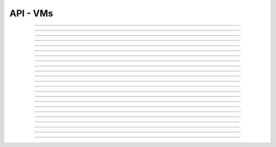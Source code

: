 .. Project-FiFo documentation master file, created by
   Heinz N. Gies on Fri Aug 15 03:25:49 2014.

*********
API - VMs
*********

.. http:get:: /vms

   Returns all VMs.

   **Related permissions**

    cloud -> vms -> list

   **Example request**:

   .. sourcecode:: http

     GET /vms HTTP/1.1
     host: cloud.project-fifo.net
     accept: applicaiton/json
     x-snarl-token: 1b2230af-03bb-4bf7-ab49-86fab503bf16

   **Example response**:

   .. sourcecode:: http

     HTTP/1.1 200 OK
     vary: Accept
     content-type: application/json
     x-snarl-token: 1b2230af-03bb-4bf7-ab49-86fab503bf16

     ["b7c658e0-2ddb-46dd-8973-4a59ffc9957e"]


   :reqheader accept: the accepted encoding, valid is ``application/json``
   :reqheader x-snarl-token: the snarl token for this session
   :reqheader x-full-list: true - to get a full list instead of UUIDs
   :reqheader x-full-list-fields: fields to include in the full list - please see: :http:get:`/vms/(uuid:vm)`
   :resheader content-type: the returned datatype, usually ``application/json``
   :resheader x-snarl-token: the snarl token for this session

   :status 200: the VM list is returned
   :status 403: user is not authorized
   :status 503: one or more subsystems could not be reached

____


.. http:post:: /vms

   Creates a new VM.

   **Related permissions**

    cloud -> vms -> create

   **Example Request**

   .. sourcecode:: http

     POST /api/0.1.0/vms HTTP/1.1
     Accept: application/json
     Content-Type: application/json
     x-snarl-token: d2d685b7-714d-4d28-bb7c-6f80b29da4dd

      {
       "package": "aa77ce44-cdb6-4e59-8f64-97f65b7eba2d",
       "dataset": "d34c301e-10c3-11e4-9b79-5f67ca448df0",
       "config":
       {
        "networks":  {"net0":"a3850354-d356-4bb7-a9ae-a41387702ad5"},
        "metadata":  {},
        "alias": "base64",
        "hostname":  "base64",
        "requirements":  [],
        "autoboot":  true
       }
      }

   **Example Response**

   .. sourcecode:: http

     HTTP/1.1 303 See Other
     vary: accept
     location: /api/0.1.0/vms/2ca285a3-05a8-4ca6-befd-78fa994929ab

   :reqheader accept: the accepted encoding, valid is ``application/json``
   :reqheader x-snarl-token: the snarl token for this session
   :reqheader content-type: the provided datatype, usually ``application/json``
   :resheader location: redirect to the corresponding :http:get:`/vms/(uuid:vm)` request

   :status 303: redirect to the corresponding :http:get:`/vms/(uuid:vm)` request
   :status 403: user is not authorized
   :status 503: one or more subsystems could not be reached

   :<json string package: package UUID
   :<json string dataset: dataset UUID
   :<json object config: information about VM's config

   :<json object networks: network UUID
   :<json object metadata: matadata associated with the VM
   :<json string alias: the VM's alias
   :<json string hostname: the VM's hostname
   :<json array requirements: additional requirements for VM deployment
   :<json boolean autoboot: gives information about VM's autoboot status



____


.. http:put:: /vms/dry_run

   Runs the VM creation in dry run.

   **Related permissions**

    cloud -> vms -> create

   **Example request**

   .. sourcecode:: http

     PUT /api/0.1.0/vms/dry_run HTTP/1.1
     Accept: application/json
     Content-Type: application/json
     x-snarl-token: d2d685b7-714d-4d28-bb7c-6f80b29da4dd

     {
      "package":  "aa77ce44-cdb6-4e59-8f64-97f65b7eba2d",
      "dataset":  "d34c301e-10c3-11e4-9b79-5f67ca448df0",
      "config":
        {
         "networks": {"net0":"a3850354-d356-4bb7-a9ae-a41387702ad5"},
         "metadata": {},
         "alias":  "base64",
         "hostname": "base64",
         "requirements": [],
         "autoboot": true
        }
     }

   **Example response**

   .. sourcecode:: http

     HTTP/1.1 201 Created
     x-snarl-token: d2d685b7-714d-4d28-bb7c-6f80b29da4dd
     vary: accept

   :reqheader accept: the accepted encoding, valid is ``application/json``
   :reqheader x-snarl-token: the snarl token for this session
   :reqheader content-type: the provided datatype, usually ``application/json``
   :resheader x-snarl-token: the snarl token for this session

   :status 201: confirms valid VM spec
   :status 403: user is not authorized
   :status 503: one or more subsystems could not be reached

   :<json string package: package UUID
   :<json string dataset: dataset UUID
   :<json object config: information about VM's config

   :<json object networks: network UUID
   :<json object metadata: matadate associated with the VM
   :<json string alias: the VM's alias
   :<json string hostname: the VM's hostname
   :<json array requirements: additional requirements for VM deployment
   :<json boolean autoboot: gives information about VM's autoboot status

____


.. http:get:: /vms/(uuid:vm)

   Returns a VMs state for VM with given *uuid*.

   **Related permissions**

    vms -> UUID -> get

   **Example request**:

   .. sourcecode:: http

     GET /vms/b7c658e0-2ddb-46dd-8973-4a59ffc9957e HTTP/1.1
     host: cloud.project-fifo.net
     accept: applicaiton/json
     x-snarl-token: 1b2230af-03bb-4bf7-ab49-86fab503bf16

   **Example response**:

   .. sourcecode:: http

     HTTP/1.1 200 OK
     vary: Accept
     content-type: application/json
     x-snarl-token: 1b2230af-03bb-4bf7-ab49-86fab503bf16

      {
       "uuid": "b7c658e0-2ddb-46dd-8973-4a59ffc9957e",
       "alias": "fifo",
       "owner": "739faa0d-d098-496c-a87b-dc95520f8d12",

       "dataset": "e50552e8-e617-4ed3-98a6-ff5641f426f3",
       "package": "e1618837-be96-4e10-8c5f-41c223607c65",
       "hypervisor": "e57992d1-f4bc-4795-8582-5cb982a8b3ad",
       "network_map": {"192.168.0.8": "daf72785-000b-4abb-8f30-d862405d3bb2"},

       "config": {},
       "info": {},
       "services": {},
       "backups": {},
       "snapshots": {},

       "logs": [],
       "groupings": [],
       "state": "running",

       "metadata": {}
      }

   :reqheader x-snarl-token: the snarl token for this session
   :resheader content-type: the returned datatype, usually ``application/json``
   :resheader x-snarl-token: the snarl token for this session

   :status 200: the session information is returned
   :status 403: user is not authorized
   :status 404: the session was not found
   :status 503: one or more subsystems could not be reached

   :>json string uuid: UUID of the VM
   :>json string alias: the VM's alias
   :>json string owner: the VM's owner

   :>json string dataset: dataset the VM is based on
   :>json string package: package of the VM
   :>json string hypervisor: hypervisor the VM runs on
   :>json object network_map: network map of the VM

   :>json object config: information about VM's config
   :>json object info: information about the VM
   :>json object services: services running on the VM
   :>json object backups: backups of the VM
   :>json object snapshots: snapshots of the VM

   :>json array logs: VM's logs
   :>json array groupings: cluster the VM is part of
   :>json string state: 'power' state of the VM

   :>json object metadata: matadate associated with the VM

____


.. http:put:: /vms/(uuid:vm)

   Initiates a VM state change for VM with given *uuid*.

   **Related permissions**

    vms -> UUID -> state

   Updates the config/package for VM with given *uuid*.

   **Related permissions**

    vms -> UUID -> edit

    .. warning there are two examples for get requests since this endpoint can take different data and act differently

   **Example request #1**:

   .. sourcecode:: http

     PUT /api/0.1.0/vms/2ca285a3-05a8-4ca6-befd-78fa994929ab HTTP/1.1
     Accept: application/json
     x-snarl-token: d2d685b7-714d-4d28-bb7c-6f80b29da4dd
     Content-Type: application/json

     {"action": "stop"}

   **Example request #2**:

   .. sourcecode:: http

     PUT /api/0.1.0/vms/2ca285a3-05a8-4ca6-befd-78fa994929ab HTTP/1.1
     Accept: application/json
     x-snarl-token: d2d685b7-714d-4d28-bb7c-6f80b29da4dd
     Content-Type: application/json

     {
      "config":
       {
        "alias":  "alias",
        "hostname": "base64",
        "resolvers":  ["8.8.8.8","8.8.4.4"]
       },
      "package":  "356574be-28ba-4e11-8073-166b3ea278a0"
     }

   **Example response**:

   .. sourcecode:: http

     HTTP/1.1 204 No Content
     x-snarl-token: d2d685b7-714d-4d28-bb7c-6f80b29da4dd
     vary: accept

   :reqheader accept: the accepted encoding, valid is ``application/json``
   :reqheader x-snarl-token: the snarl token for this session
   :reqheader content-type: the provided datatype, usually ``application/json``
   :resheader x-snarl-token: the snarl token for this session

   :status 204: no content
   :status 404: VM could not be found
   :status 403: user is not authorized
   :status 503: one or more subsystems could not be reached

   :<json object action: package UUID
   :<json object config: information about VM's config

   :<json string dataset: dataset UUID
   :<json string alias: the VM's alias
   :<json string hostname: the VM's hostname
   :<json array resolvers: list of VM's resolvers
   :<json object package: package UUID

____


.. http:delete:: /vms/(uuid:vm)

   Deletes VM with given *uuid* from hypervisor.

   **Related permissions**

    vms -> UUID -> delete

   **Example request**:

   .. sourcecode:: http

     DELETE /vms/b7c658e0-2ddb-46dd-8973-4a59ffc9957e HTTP/1.1
     host: cloud.project-fifo.net

   **Example response**:

   .. sourcecode:: http

     HTTP/1.1 204 No Content

   :reqheader x-snarl-token: the snarl token for this session
   :resheader x-snarl-token: the snarl token for this session

   :status 204: the VM was successfully deleted from the hypervisor
   :status 404: the VM was not found
   :status 503: one or more subsystems could not be reached

____


.. http:put:: /vms/(uuid:vm)/owner

   Changes the owner of VM with given *uuid*.

   **Related permissions**

    * vms -> UUID -> edit
    * orgs -> UUID -> edit

   **Example request**:

   .. sourcecode:: http

     PUT /api/0.1.0/vms/2ca285a3-05a8-4ca6-befd-78fa994929ab/owner HTTP/1.1
     accept: application/json
     x-snarl-token: d2d685b7-714d-4d28-bb7c-6f80b29da4dd
     content-type: application/json

     {"org":  "63952b63-a42f-4649-8cbb-c951724faf2b"}

   **Example response**:

   .. sourcecode:: http

     HTTP/1.1 204 No Content
     x-snarl-token: d2d685b7-714d-4d28-bb7c-6f80b29da4dd
     vary: accept

   :reqheader accept: the accepted encoding, valid is ``application/json``
   :reqheader x-snarl-token: the snarl token for this session
   :reqheader content-type: the provided datatype, usually ``application/json``
   :resheader x-snarl-token: the snarl token for this session

   :status 204: no content
   :status 404: VM could not be found
   :status 403: user is not authorized
   :status 503: one or more subsystems could not be reached

   :<json object org: UUID of the organization

____


.. http:post:: /vms/(uuid:vm)/nics

   Adds a new interface to VM with given *uuid*.

   **Related permissions**

    vms -> UUID -> edit

   **Example request**:

   .. sourcecode:: http

     POST /api/0.1.0/vms/2ca285a3-05a8-4ca6-befd-78fa994929ab/nics HTTP/1.1
     Accept: application/json, text/plain, */*
     Content-Type: application/json;charset=UTF-8
     x-snarl-token: d2d685b7-714d-4d28-bb7c-6f80b29da4dd

     {"network":  "a3850354-d356-4bb7-a9ae-a41387702ad5"}

   **Example response**:

   .. sourcecode:: http

     HTTP/1.1 303 See Other
     vary: accept
     x-snarl-token: d2d685b7-714d-4d28-bb7c-6f80b29da4dd
     location: /api/0.1.0/vms/2ca285a3-05a8-4ca6-befd-78fa994929ab

   :reqheader accept: the accepted encoding, valid is ``application/json``
   :reqheader x-snarl-token: the snarl token for this session
   :reqheader content-type: the provided datatype, usually ``application/json``
   :resheader x-snarl-token: the snarl token for this session
   :resheader location: redirect to the corresponding :http:get:`/vms/(uuid:vm)` request

   :status 303: redirect to the corresponding :http:get:`/vms/(uuid:vm)` request
   :status 404: VM could not be found
   :status 403: user is not authorized
   :status 503: one or more subsystems could not be reached

   :<json object network: network UUID

____


.. http:put:: /vms/(uuid:vm)/nics/(mac: nic)

   Sets an interface for VM with given *uuid* as the primary interface.

   **Related permissions**

    vms -> UUID -> edit

   **Example request**:

   .. sourcecode:: http

     PUT /api/0.1.0/vms/2ca285a3-05a8-4ca6-befd-78fa994929ab/nics/d2:1f:b4:36:47:e2 HTTP/1.1
     Accept: application/json
     Content-Type: application/json
     x-snarl-token: d2d685b7-714d-4d28-bb7c-6f80b29da4dd

     {"primary":  true}

   **Example response**:

   .. sourcecode:: http

     HTTP/1.1 204 No Content
     x-snarl-token: d2d685b7-714d-4d28-bb7c-6f80b29da4dd
     vary: accept

   :reqheader x-snarl-token: the snarl token for this session
   :reqheader content-type: the provided datatype, usually ``application/json``
   :resheader x-snarl-token: the snarl token for this session

   :status 204: no content
   :status 404: the VM/nic could not be found
   :status 403: user is not authorized
   :status 503: one or more subsystems could not be reached

   :<json object primary: declares if a nic is primary or not

____


.. http:delete:: /vms/(uuid:vm)/nics/(mac: nic)

   Removes a nic from the VM with given *uuid*.

   **Related permissions**

    vms -> UUID -> edit

   **Example request**:

   .. sourcecode:: http

     DELETE /vms/b7c658e0-2ddb-46dd-8973-4a59ffc9957e/nics/d2:1f:b4:36:47:e2 HTTP/1.1
     x-snarl-token: d2d685b7-714d-4d28-bb7c-6f80b29da4dd
     host: cloud.project-fifo.net

   **Example response**:

   .. sourcecode:: http

     HTTP/1.1 204 No Content
     x-snarl-token: d2d685b7-714d-4d28-bb7c-6f80b29da4dd

   :reqheader x-snarl-token: the snarl token for this session
   :resheader x-snarl-token: the snarl token for this session

   :status 204: the nic was successfully deleted from VM
   :status 404: the nic was not found on the VM
   :status 503: one or more subsystems could not be reached

____


.. http:get:: /vms/(uuid:vm)/snapshots

   Lists all snapshots of VM with given *uuid*.

   **Related permissions**

    vms -> UUID -> get

   **Example request**:

   .. sourcecode:: http

     GET /vms/b7c658e0-2ddb-46dd-8973-4a59ffc9957e/snapshots HTTP/1.1
     host: cloud.project-fifo.net
     accept: application/json
     x-snarl-token: 1b2230af-03bb-4bf7-ab49-86fab503bf16

   **Example response**:

   .. sourcecode:: http

     HTTP/1.1 200 OK
     vary: Accept
     content-type: application/json
     x-snarl-token: 1b2230af-03bb-4bf7-ab49-86fab503bf16

     [{
     "comment":"ex",
     "state":"completed",
     "timestamp":1411482795708708,
     "uuid":"9fc74869-0d4b-48cb-85bb-054813ac18e8"
     }]


   :reqheader accept: the accepted encoding, valid is ``application/json``
   :reqheader x-snarl-token: the snarl token for this session
   :resheader content-type: the returned datatype, usually ``application/json``
   :resheader x-snarl-token: the snarl token for this session

   :status 200: the VM'S snapshots are returned
   :status 404: the VM could not be found
   :status 403: user is not authorized
   :status 503: one or more subsystems could not be reached

   :<json string comment: comment for the snapshot
   :<json string state: state of the snapshot (complete/incomplete)
   :<json integer timestamp: timestamp of the snapshot
   :<json string UUID: UUID of the snapshot

____


.. http:post:: /vms/(uuid:vm)/snapshots

   Creates a new snapshot of VM with given *uuid*.

   **Related permissions**

    vms -> UUID -> snapshot

   **Example request**:

   .. sourcecode:: http

     POST /api/0.1.0/vms/2ca285a3-05a8-4ca6-befd-78fa994929ab/snapshots HTTP/1.1
     Accept: application/json
     Content-Type: application/json
     x-snarl-token: 1b2230af-03bb-4bf7-ab49-86fab503bf16

      {"comment": "a snapshot"}


   **Example response**:

   .. sourcecode:: http

     HTTP/1.1 303 See Other
     vary: accept
     x-snarl-token: 1b2230af-03bb-4bf7-ab49-86fab503bf16
     location: /api/0.1.0/vms/2ca285a3-05a8-4ca6-befd-78fa994929ab/snapshots/baff8394-08cc-4612-826e-717e75321650

   :reqheader accept: the accepted encoding, valid is ``application/json``
   :reqheader x-snarl-token: the snarl token for this session
   :reqheader content-type: the provided datatype, usually ``application/json``
   :resheader x-snarl-token: the snarl token for this session
   :resheader location: redirect to the corresponding :http:get:`/vms/(uuid:vm)/snapshots/(id:snapshot)` request

   :status 303: redirect to the corresponding :http:get:`/vms/(uuid:vm)/snapshots/(id:snapshot)` request
   :status 404: the VM could not be found
   :status 403: user is not authorized
   :status 503: one or more subsystems could not be reached

   :<json string comment: comment for the snapshot

____


.. http:get:: /vms/(uuid:vm)/snapshots/(id:snapshot)

   Returns snapshot with given *ID* of VM with given *uuid*.

   **Related permissions**

    vms -> UUID -> snapshot

   **Example request**:

   .. sourcecode:: http

     GET /vms/b7c658e0-2ddb-46dd-8973-4a59ffc9957e/snapshots/917c56d4-3a33-11e4-84fa-0be1f7e1f583 HTTP/1.1
     host: cloud.project-fifo.net
     accept: applicaiton/json
     x-snarl-token: 1b2230af-03bb-4bf7-ab49-86fab503bf16

   **Example response**:

   .. sourcecode:: http

     HTTP/1.1 200 OK
     vary: Accept
     content-type: application/json
     x-snarl-token: 1b2230af-03bb-4bf7-ab49-86fab503bf16

      {}

   :reqheader accept: the accepted encoding, valid is ``application/json``
   :reqheader x-snarl-token: the snarl token for this session
   :resheader content-type: the returned datatype, usually ``application/json``
   :resheader x-snarl-token: the snarl token for this session

   :status 200: information about the snapshot is returned
   :status 404: the snapshot was not found
   :status 403: user is not authorized
   :status 503: one or more subsystems could not be reached

   :>json object snapshot: data still missing


____


.. http:put:: /vms/(uuid:vm)/snapshots/(id:snapshot)

   Rolls back to snapshot with given *ID* of VM with given *uuid*.

   **Related permissions**

     vms -> UUID -> rollback

   **Example request**:

   .. sourcecode:: http

     PUT /api/0.1.0/vms/2ca285a3-05a8-4ca6-befd-78fa994929ab/snapshots/ HTTP/1.1
     Accept: application/json
     x-snarl-token: d2d685b7-714d-4d28-bb7c-6f80b29da4dd
     Content-Type: application/json

      {"action":"rollback"}

   **Example response**:

   .. sourcecode:: http

     HTTP/1.1 204 No Content
     x-snarl-token: d2d685b7-714d-4d28-bb7c-6f80b29da4dd
     vary: accept

   :reqheader x-snarl-token: the snarl token for this session
   :reqheader content-type: the provided datatype, usually ``application/json``
   :resheader x-snarl-token: the snarl token for this session

   :status 204: no content
   :status 404: the VM/snapshot could not be found
   :status 403: user is not authorized
   :status 503: one or more subsystems could not be reached

   :<json object action: action that is requested



____


.. http:delete:: /vms/(uuid:vm)/snapshots/(id:snapshot)

   Deletes snapshot with given *ID* of VM with given *uuid*.

   **Related permissions**

    vms -> UUID -> snapshot_delete

   **Example request**:

   .. sourcecode:: http

     DELETE /vms/b7c658e0-2ddb-46dd-8973-4a59ffc9957e/snapshots/9157369c-3a33-11e4-bdc5-63dd38248522 HTTP/1.1
     host: cloud.project-fifo.net

   **Example response**:

   .. sourcecode:: http

     HTTP/1.1 204 No Content

   :reqheader x-snarl-token: the snarl token for this session
   :resheader x-snarl-token: the snarl token for this session

   :status 204: the snapshot was successfully deleted from VM
   :status 404: the snapshot was not found on the VM
   :status 503: one or more subsystems could not be reached

____


.. http:get:: /vms/(uuid:vm)/backups

   Lists all backups of VM with given *uuid*.

   **Related permissions**

    vms -> UUID -> get

   **Example request**:

   .. sourcecode:: http

     GET /vms/b7c658e0-2ddb-46dd-8973-4a59ffc9957e/backups HTTP/1.1
     host: cloud.project-fifo.net
     accept: applicaiton/json
     x-snarl-token: 1b2230af-03bb-4bf7-ab49-86fab503bf16

   **Example response**:

   .. sourcecode:: http

     HTTP/1.1 200 OK
     vary: Accept
     content-type: application/json
     x-snarl-token: 1b2230af-03bb-4bf7-ab49-86fab503bf16

      [{
      "comment":"ex",
      "files":["bd1d9ed0-00e8-483a-aae0-b9436c027e05/6e7da878-00ff-4edc-ad87-f51c0da16bbe"],
      "local":true,
      "pending":true,
      "sha1":"49c74c48cedb8543b07b795d57797176deef5ed0",
      "size":312442865,
      "state":"completed",
      "timestamp":1411482863814152,
      "uuid":"6e7da878-00ff-4edc-ad87-f51c0da16bbe",
      "xml":true
      }]

   :reqheader accept: the accepted encoding, valid is ``application/json``
   :reqheader x-snarl-token: the snarl token for this session
   :resheader content-type: the returned datatype, usually ``application/json``
   :resheader x-snarl-token: the snarl token for this session

   :status 200: the VM's backups are returned
   :status 404: no backups were found
   :status 403: user is not authorized
   :status 503: one or more subsystems could not be reached

   :<json string comment: comment for the backup
   :<json array files: 
   :<json string local: 
   :<json string pending:
   :<json string sha1:
   :<json integer size: size of the backup
   :<json state completed: state of the backup (complete/incomplete)
   :<json integer timestamp: timestamp of the backup
   :<json string UUID: UUID of the backup
   :<json string xml: 

____


.. http:post:: /vms/(uuid:vm)/backups

   Creates a new backup of VM with given *uuid*.

   **Related permissions**

    vms -> UUID -> snapshot

   **Example request**:

   .. sourcecode:: http

     POST /api/0.1.0/vms/2ca285a3-05a8-4ca6-befd-78fa994929ab/backups HTTP/1.1
     Accept: application/json
     Content-Type: application/json
     x-snarl-token: 1b2230af-03bb-4bf7-ab49-86fab503bf16

     {"comment":  "initial"}

   **Example response**:

   .. sourcecode:: http

     HTTP/1.1 303 See Other
     x-snarl-token: 1b2230af-03bb-4bf7-ab49-86fab503bf16
     vary: accept
     location: /api/0.1.0/vms/2ca285a3-05a8-4ca6-befd-78fa994929ab/backups/e7ae7ad3-686e-4eef-8478-c289b254824b

   :reqheader accept: the accepted encoding, valid is ``application/json``
   :reqheader x-snarl-token: the snarl token for this session
   :reqheader content-type: the provided datatype, usually ``application/json``
   :resheader x-snarl-token: the snarl token for this session
   :resheader location: redirect to the corresponding :http:get:`/vms/(uuid:vm)/backups/(id:backup)` request

   :status 303: redirect to the corresponding :http:get:`/vms/(uuid:vm)/backups/(id:backup)` request
   :status 404: the backups were not found
   :status 403: user is not authorized
   :status 503: one or more subsystems could not be reached

   :<json string comment: comment for the backup

____


.. http:get:: /vms/(uuid:vm)/backups/(id:backup)

   Returns backup with given *ID* of VM with given *uuid*.

   **Related permissions**

    vms -> UUID -> snapshot

   **Example request**:

   .. sourcecode:: http

     GET /vms/b7c658e0-2ddb-46dd-8973-4a59ffc9957e/backup/917cc81c-3a33-11e4-91be-d75626cf1357 HTTP/1.1
     host: cloud.project-fifo.net
     accept: application/json
     x-snarl-token: 1b2230af-03bb-4bf7-ab49-86fab503bf16

   **Example response**:

   .. sourcecode:: http

     HTTP/1.1 200 OK
     vary: Accept
     content-type: application/json
     x-snarl-token: 1b2230af-03bb-4bf7-ab49-86fab503bf16

     {
     "comment":"ex",
     "files":["bd1d9ed0-00e8-483a-aae0-b9436c027e05/6e7da878-00ff-4edc-ad87-f51c0da16bbe"],
     "local":true,
     "pending":true,
     "sha1":"49c74c48cedb8543b07b795d57797176deef5ed0",
     "size":312442865,
     "state":"completed",
     "timestamp":1411482863814152,
     "uuid":"6e7da878-00ff-4edc-ad87-f51c0da16bbe",
     "xml":true
     }

   :reqheader accept: the accepted encoding, valid is ``application/json``
   :reqheader x-snarl-token: the snarl token for this session
   :resheader content-type: the returned datatype, usually ``application/json``
   :resheader x-snarl-token: the snarl token for this session

   :status 200: information about the backup is returned
   :status 404: the backup was not found
   :status 403: user is not authorized
   :status 503: one or more subsystems could not be reached

   :<json string comment: comment for the backup
   :<json array files: 
   :<json string local:
   :<json string pending:
   :<json string sha1:
   :<json integer size: size of the backup
   :<json string state: state of the backup (complete/incomplete)
   :<json integer timestamp: timestamp for the backup

____


.. http:put:: /vms/(uuid:vm)/backups/(id:backup)

   Restores backup with given *ID* of VM with given *uuid*.

   **Related permissions**

    vms -> UUID -> rollback

   **Example request**:

   .. sourcecode:: http

     PUT /api/0.1.0/vms/2ca285a3-05a8-4ca6-befd-78fa994929ab/backups/e7ae7ad3-686e-4eef-8478-c289b254824b HTTP/1.1
     Accept: application/json
     x-snarl-token: d2d685b7-714d-4d28-bb7c-6f80b29da4dd
     Content-Type: application/json

     {"action": "rollback"}

   **Example response**:

   .. sourcecode:: http

     HTTP/1.1 204 No Content
     x-snarl-token: d2d685b7-714d-4d28-bb7c-6f80b29da4dd
     vary: accept

   :reqheader accept: the accepted encoding, alis is ``application/json``
   :reqheader x-snarl-token: the snarl token for this session
   :resheader x-snarl-token: the snarl token for this session

   :status 204: no content
   :status 404: the backups were not found
   :status 403: user is not authorized
   :status 503: one or more subsystems could not be reached

   :>json object action: action that is requested

____


.. http:delete:: /vms/(uuid:vm)/backups/(id:backup)

   Deletes backup with given *ID* of VM with given *uuid*.

   **Related permissions**

    vms -> UUID -> snapshot_delete

   **Example request**:

   .. sourcecode:: http

     DELETE /vms/b7c658e0-2ddb-46dd-8973-4a59ffc9957e/backups/c7c658e0-2ddb-46dd-8973-4a59ffc9957e HTTP/1.1
     host: cloud.project-fifo.net

   **Example response**:

    .. sourcecode:: http

     HTTP/1.1 204 No Content

   :reqheader x-snarl-token: the snarl token for this session
   :resheader x-snarl-token: the snarl token for this session

   :status 204: the backup was successfully deleted from the VM
   :status 404: the backup was not found on the VM
   :status 503: one or more subsystems could not be reached

____


.. http:put:: /vms/(uuid:vm)/metadata[/...]

   Sets a metadata key for VM with given *uuid*.

   **Related permissions**

    vms -> UUID -> edit

   **Example request**:

   .. sourcecode:: http

     PUT /api/0.1.0/vms/2ca285a3-05a8-4ca6-befd-78fa994929ab/metadata/jingles HTTP/1.1
     Accept: application/json
     x-snarl-token: d2d685b7-714d-4d28-bb7c-6f80b29da4dd
     Content-Type: application/json

     {"notes":  [{"text":"yap","created_at":"2014-09-13T01:34:03.379Z"}]}

   **Example response**:

   .. sourcecode:: http

     HTTP/1.1 204 No Content
     x-snarl-token: d2d685b7-714d-4d28-bb7c-6f80b29da4dd
     vary: accept

   :reqheader accept: the accepted encoding, alis is ``application/json``
   :reqheader x-snarl-token: the snarl token for this session
   :reqheader content-type: the provided datatype, usually ``application/json``
   :resheader x-snarl-token: the snarl token for this session

   :status 204: no content
   :status 404: the VM could not be found
   :status 403: user is not authorized
   :status 503: one or more subsystems could not be reached

   :>json string <key>: values to store under this key

____


.. http:delete:: /vms/(uuid:vm)/metadata/...

   Removes a metadata key for VM with given *uuid*.

   **Related permissions**

    vms -> UUID -> edit

   **Example request**:

   .. sourcecode:: http

     DELETE /vms/b7c658e0-2ddb-46dd-8973-4a59ffc9957e/metadata/(paths:metadata) HTTP/1.1
     host: cloud.project-fifo.net

   **Example response**:

   .. sourcecode:: http

     HTTP/1.1 204 No Content

   :reqheader x-snarl-token: the snarl token for this session
   :resheader x-snarl-token: the snarl token for this session

   :status 204: the snapshot was successfully deleted from the VM
   :status 404: the snapshot was not found on the VM
   :status 503: one or more subsystems could not be reached

____


.. http:get:: /vms/(uuid:vm)/services

   Lists the services of a zone.

   **Related permissions**

    vms -> UUID -> get

   **Example request**:

   .. sourcecode:: http

     GET /vms/b7c658e0-2ddb-46dd-8973-4a59ffc9957e/services HTTP/1.1
     host: cloud.project-fifo.net
     accept: application/json
     x-snarl-token: 1b2230af-03bb-4bf7-ab49-86fab503bf16

   **Example response**:

   .. sourcecode:: http

     HTTP/1.1 200 OK
     vary: Accept
     content-type: application/json
     x-snarl-token: 1b2230af-03bb-4bf7-ab49-86fab503bf16

      {
      "lrc:/etc/rc2_d/S99net_tune":"legacy_run",
      "svc:/leofs/gateway:default":"maintenance",
      "svc:/leofs/manager0:default":"online"
      }

  :reqheader accept: the accepted encoding, valid is ``application/json``
  :reqheader x-snarl-token: the snarl token for this session
  :resheader content-type: the returned datatype, usually ``application/json``
  :resheader x-snarl-token: the snarl token for this session

  :status 200: the VM's services are returned
  :status 404: no services were found
  :status 403: user is not authorized
  :status 503: one or more subsystems could not be reached

  :>json object services: services!

____


.. http:put:: /vms/(uuid:vm)/services

   Changes state of a service on VM with given *uuid*.

   **Related permissions**

    vms -> UUID -> edit

   **Example request**:

   .. sourcecode:: http

     PUT /api/0.1.0/vms/2ca285a3-05a8-4ca6-befd-78fa994929ab/services HTTP/1.1
     Accept: application/json, text/plain, */*
     x-snarl-token: d2d685b7-714d-4d28-bb7c-6f80b29da4dd
     Content-Type: application/json;charset=UTF-8

     {
       "action": "disable",
       "service": "svc:/system/svc/restarter:default"
     }

   **Example response**:

   .. sourcecode:: http

     HTTP/1.1 204 No Content
     x-snarl-token: d2d685b7-714d-4d28-bb7c-6f80b29da4dd
     vary: accept

   :reqheader accept: the accepted encoding, alias is ``application/json``
   :reqheader x-snarl-token: the snarl token for this session
   :reqheader content-type: the provided datatype, usually ``application/json``
   :resheader x-snarl-token: the snarl token for this session

   :status 204: no content
   :status 404: the VM could not be found
   :status 403: user is not authorized
   :status 503: one or more subsystems could not be reached

   :<json object action: action that is requested to be taken
   :<json object service: the service to start/stop/clear
